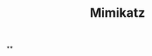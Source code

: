 :PROPERTIES:
:ID:       7f39786c-3ddf-470e-9f1d-25d38304e294
:END:
#+title: Mimikatz
#+hugo_base_dir:../


**
